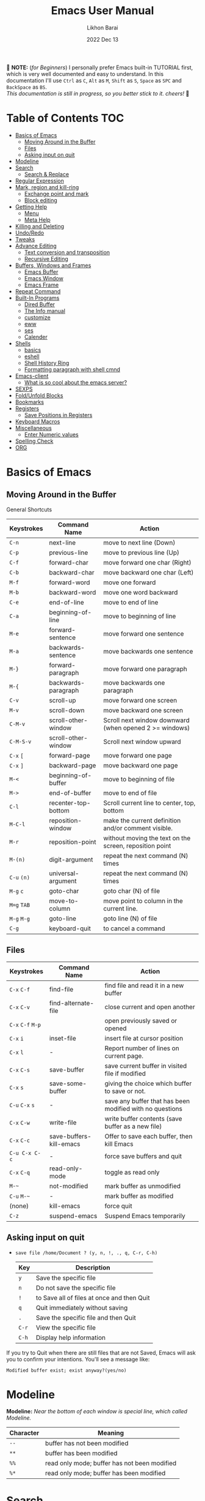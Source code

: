#+TITLE:  Emacs User Manual
#+AUTHOR: Likhon Barai
#+EMAIL:  likhonhere007@gmail.com
#+DATE:   2022 Dec 13
#+TAGS:   emacs tutorial
#+PROPERTY: header-args :tangle yes :comments yes :result silent

#+HTML_HEAD: <link rel="stylesheet" type="text/css" href="http://thomasf.github.io/solarized-css/solarized-dark.min.css" />

:DRAWERNAME:
📝 *NOTE:* (/for Beginners/) I personally prefer Emacs built-in TUTORIAL first,
which is very well documented and easy to understand. In this documentation I'll use
=Ctrl= as =C=, =Alt= as =M=, =Shift= as =S=, =Space= as =SPC= and =BackSpace= as
=BS=. \\

/This documentation is still in progress, so you better stick to it. cheers!/ 🍻
:END:

* Table of Contents                                                     :TOC:
- [[#basics-of-emacs][Basics of Emacs]]
  - [[#moving-around-in-the-buffer][Moving Around in the Buffer]]
  - [[#files][Files]]
  - [[#asking-input-on-quit][Asking input on quit]]
- [[#modeline][Modeline]]
- [[#search][Search]]
  - [[#search--replace][Search & Replace]]
- [[#regular-expression][Regular Expression]]
- [[#mark-region-and-kill-ring][Mark, region and kill-ring]]
  - [[#exchange-point-and-mark][Exchange point and mark]]
  - [[#block-editing][Block editing]]
- [[#getting-help][Getting Help]]
  - [[#menu][Menu]]
  - [[#meta-help][Meta Help]]
- [[#killing-and-deleting][Killing and Deleting]]
- [[#undoredo][Undo/Redo]]
- [[#tweaks][Tweaks]]
- [[#advance-editing][Advance Editing]]
  - [[#text-conversion-and-transposition][Text conversion and transposition]]
  - [[#recursive-editing][Recursive Editing]]
- [[#buffers-windows-and-frames][Buffers, Windows and Frames]]
  - [[#emacs-buffer][Emacs Buffer]]
  - [[#emacs-window][Emacs Window]]
  - [[#emacs-frame][Emacs Frame]]
- [[#repeat-command][Repeat Command]]
- [[#built-in-programs][Built-In Programs]]
  - [[#dired-buffer][Dired Buffer]]
  - [[#the-info-manual][The Info manual]]
  - [[#customize][customize]]
  - [[#eww][eww]]
  - [[#ses][ses]]
  - [[#calender][Calender]]
- [[#shells][Shells]]
  - [[#basics][basics]]
  - [[#eshell][eshell]]
  - [[#shell-history-ring][Shell History Ring]]
  - [[#formatting-paragraph-with-shell-cmnd][Formatting paragraph with shell cmnd]]
- [[#emacs-client][Emacs-client]]
  - [[#what-is-so-cool-about-the-emacs-server][What is so cool about the emacs server?]]
- [[#sexps][SEXPS]]
- [[#foldunfold-blocks][Fold/Unfold Blocks]]
- [[#bookmarks][Bookmarks]]
- [[#registers][Registers]]
  - [[#save-positions-in-registers][Save Positions in Registers]]
- [[#keyboard-macros][Keyboard Macros]]
- [[#miscellaneous][Miscellaneous]]
  - [[#enter-numeric-values][Enter Numeric values]]
- [[#spelling-check][Spelling Check]]
- [[#org][ORG]]

* Basics of Emacs
** Moving Around in the Buffer
General Shortcuts
|------------+---------------------+---------------------------------------------------------|
| Keystrokes | Command Name        | Action                                                  |
|------------+---------------------+---------------------------------------------------------|
| =C-n=        | next-line           | move to next line (Down)                                |
| =C-p=        | previous-line       | move to previous line (Up)                              |
| =C-f=        | forward-char        | move forward one char (Right)                           |
| =C-b=        | backward-char       | move backward one char (Left)                           |
| =M-f=        | forward-word        | move one forward                                        |
| =M-b=        | backward-word       | move one word backward                                  |
| =C-e=        | end-of-line         | move to end of line                                     |
| =C-a=        | beginning-of-line   | move to beginning of line                               |
| =M-e=        | forward-sentence    | move forward one sentence                               |
| =M-a=        | backwards-sentence  | move backwards one sentence                             |
| =M-}=        | forward-paragraph   | move forward one paragraph                              |
| =M-{=        | backwards-paragraph | move backwards one paragraph                            |
| =C-v=        | scroll-up           | move forward one screen                                 |
| =M-v=        | scroll-down         | move backward one screen                                |
| =C-M-v=      | scroll-other-window | Scroll next window downward (when opened 2 >= windows)  |
| =C-M-S-v=    | scroll-other-window | Scroll next window upward                               |
| =C-x= =[=      | forward-page        | move forward one page                                   |
| =C-x= =]=      | backward-page       | move backward one page                                  |
| =M-<=        | beginning-of-buffer | move to beginning of file                               |
| =M->=        | end-of-buffer       | move to end of file                                     |
| =C-l=        | recenter-top-bottom | Scroll current line to center, top, bottom              |
| =M-C-l=      | reposition-window   | make the current definition and/or comment visible.     |
| =M-r=        | reposition-point    | without moving the text on the screen, reposition point |
| =M-(n)=      | digit-argument      | repeat the next command (N) times                       |
| =C-u= =(n)=    | universal-argument  | repeat the next command (N) times                       |
| =M-g= =c=      | goto-char           | goto char (N) of file                                   |
| =M=g= =TAB=    | move-to-column      | move point to column in the current line.               |
| =M-g= =M-g=    | goto-line           | goto line (N) of file                                   |
| =C-g=        | keyboard-quit       | to cancel a command                                     |
|------------+---------------------+---------------------------------------------------------|

** Files

|-------------+-------------------------+----------------------------------------------------------|
| Keystrokes  | Command Name            | Action                                                   |
|-------------+-------------------------+----------------------------------------------------------|
| =C-x= =C-f=     | find-file               | find file and read it in a new buffer                    |
| =C-x= =C-v=     | find-alternate-file     | close current and open another                           |
| =C-x= =C-f= =M-p= |                         | open previously saved or opened                          |
| =C-x= =i=       | inset-file              | insert file at cursor position                           |
| =C-x= =l=       | -                       | Report number of lines on current page.                  |
| =C-x= =C-s=     | save-buffer             | save current buffer in visited file if modified          |
| =C-x= =s=       | save-some-buffer        | giving the choice which buffer to save or not.           |
| =C-u= =C-x= =s=   | -                       | save any buffer that has been modified with no questions |
| =C-x= =C-w=     | write-file              | write buffer contents (save buffer as a new file)        |
| =C-x= =C-c=     | save-buffers-kill-emacs | Offer to save each buffer, then kill Emacs               |
| =C-u C-x C-c= | -                       | force save buffers and quit                              |
| =C-x= =C-q=     | read-only-mode          | toggle as read only                                      |
| =M-~=         | not-modified            | mark buffer as unmodified                                |
| =C-u= =M-~=     | -                       | mark buffer as modified                                  |
| (none)      | kill-emacs              | force quit                                               |
| =C-z=         | suspend-emacs           | Suspend Emacs temporarily                                |
|-------------+-------------------------+----------------------------------------------------------|

** Asking input on quit

+ =save file /home/Document ? (y, n, !, ., q, C-r, C-h)=
  |-----+--------------------------------------------|
  | Key | Description                                |
  |-----+--------------------------------------------|
  | =y=   | Save the specific file                     |
  | =n=   | Do not save the specific file              |
  | =!=   | to Save all of files at once and then Quit |
  | =q=   | Quit immediately without saving            |
  | =.=   | Save the specific file and then Quit       |
  | =C-r= | View the specific file                     |
  | =C-h= | Display help information                   |
  |-----+--------------------------------------------|
If you try to Quit when there are still files that are not Saved, Emacs will ask
you to confirm your intentions.  You'll see a message like:

=Modified buffer exist; exist anyway?(yes/no)=

* Modeline

*Modeline:* /Near the bottom of each window is special line, which called Modeline./

|-----------+----------------------------------------------|
| Character | Meaning                                      |
|-----------+----------------------------------------------|
| =--=        | buffer has not been modified                 |
| =**=        | buffer has been modified                     |
| =%%=        | read only mode; buffer has not been modified |
| =%*=        | read only mode; buffer has been modified     |
|-----------+----------------------------------------------|

* Search

|------------+-------------------------+------------------------------------|
| Keystrokes | Command Name            | Action                             |
|------------+-------------------------+------------------------------------|
| =C-s=        | isearch-forward         | incremental-search forward         |
| =C-r=        | isearch-backward        | incremental-search backward        |
| =C-s= =C-s=    | isearch-repeat-forward  | repeat previous search             |
| =C-r= =C-r=    | isearch-repeat-backward | repeat previous search backward    |
| =C-s= =C-w=    | isearch-yank-word       | start with the word the cursor     |
| =C-s= =C-y=    | isearch-yank-line       | start with the text from cursor    |
| =C-s= =M-y=    | isearch-yank-kill       | start with the text from kill ring |
| =M-p=        | previous-search-string  | select PREVIOUS search string      |
| =M-n=        | next-search-string      | select NEXT search string          |
| =M-s= =w=      | isearch-forward-word    | forward incremental Word search    |
| =M-s= =w= =C-r=  | isearch-backward-word   | backward incremental Word search   |
| =M-C-s=      | isearch-forward-regexp  | forward incremental REGEXP search  |
| =M-C-r=      | isearch-backward-regexp | backward incremental REGEXP search |
|------------+-------------------------+------------------------------------|
+ Lower-case on searching is: (Case-Insensitive)
+ Upper-case on searching is: (Case-Sensitive)

** Search & Replace

|-------------+------------------------+-------------------------------------------|
| Keystrokes  | Command Name           | Description                               |
|-------------+------------------------+-------------------------------------------|
| =M-%=         |                        | Query: search and replace                 |
| =M-C-%=       |                        | Query: search and replace (REGEXP)        |
| (none)      | replace-string         | No query: search and replace              |
| (none)      | replace-regexp         | No query: search and replace (REGEXP)     |
| =C-x= =ESC= =ESC= | repeat-complex-command | Edit and re-evaluate last complex command |
| =M-p=         |                        | to see previous                           |
| =M-n=         |                        | to see next                               |
|-------------+------------------------+-------------------------------------------|

* Regular Expression

Basic character you can use to create a regular expression.
|-----------+----------------------------------------------------------------------------------|
| Character | Description                                                                      |
|-----------+----------------------------------------------------------------------------------|
| (=char=)    | any regular character matches itself.                                            |
| ~.~         | match any single character except =RET= and (like *?* in file name).                 |
| ~*~         | match zero or more of the preceding char.                                        |
| ~+~         | match one or more of the preceding char.                                         |
| ~?~         | match exactly zero or more of the preceding char.                                |
| ~^~         | match the beginning of a line.                                                   |
| ~$~         | match the end of a line.                                                         |
| ~\<~        | match the beginning of a word.                                                   |
| ~\>~        | match the end of a word.                                                         |
| ~\b~        | match the beginning or end of a word.                                            |
| ~\B~        | match anywhere not at the beginning or end of a word.                            |
| ~\d~        | matches any single digit(0-9).                                                   |
| ~\D~        | matches any char but a digit.                                                    |
| ~\`~        | match the beginning of the buffer.                                               |
| ~\'~        | match the end of the buffer.                                                     |
| ~\(char)~   | quotes a special character.                                                      |
| ~[~ ~]~       | match one of the enclosed characters.                                            |
| ~[^ ]~      | match any character that is not enclosed.                                        |
| ~\s~        | match any whitespace character, space, newline, tab, carriage, return, backspace |
| ~\S~         | matches any char except whitespace.                                              |
| ~\w~        | matches any "word" char (upper-lower letters, digit, underscore).                |
| ~\W~        | matches any char but not these (upper-lower letters, digit, underscore).         |
|-----------+----------------------------------------------------------------------------------|
*e.g.* search for the characters (Welcome) at the beginning of a line, press =M-C-s= and type =^Welcome=.

* Mark, region and kill-ring

|------------+--------------------------+------------------------------------------------|
| Keystrokes | Command Name             | Action                                         |
|------------+--------------------------+------------------------------------------------|
| ~C-@~ / ~C-SP~ | set-mark-command         | mark the beginning (or end) of a region        |
| ~C-x~ ~C-x~    | exchange-point-and-mark  | exchange location of cursor and mark           |
| ~M-h~        | mark-paragraph           | mark paragraph                                 |
| ~M-w~        | kill-region-save         | copy the region (so it can be pasted with =C-y=) |
| ~C-x~ ~C-p~    | mark-page                | mark the page                                  |
| ~C-x~ ~h~      | mark-whole-buffer        | mark buffer                                    |
| ~M-@~        | set mark after next word | do not move point(cursor)                      |
| ~ESC~ ~n~ ~M-@~  | "   " more than one word | use a prefix argument(n)                       |
|------------+--------------------------+------------------------------------------------|

+ Make cursor jump back to the previous position:

- =C-SPC= =C-SPC=
  - set mark (activates and then deactivates region) pushes the current position
    to the mark ring (without leaving it active).
  - Emacs let you save the position of the cursor by pressing ~C-space C-space~.

- =C-u= =C-SPC=
  - When you are in another part of the document, jump back with ~C-u C-space~.
  - move to previous mark pops the mark ring, jumping to the previous
    position. You can use this repeatedly to navigate through the entire ring.

** Exchange point and mark

- =C-x= =C-x= (=exchange-point-and-mark=)
  - Which is very useful for jumping between two locations. It also activates
    the =mark-or-region=, use =C-SPC= to clear the highlighting.

  - Put the mark where point is now, and point where the mark is now.  This
    command works even when the mark is not active, and it reactivates the mark.

  - If Transient Mark mode is on, a prefix ARG deactivates the mark if it is
    active, and otherwise avoids reactivating it.  If Transient Mark mode is
    off, a prefix ARG enables Transient Mark mode temporarily.

** Block editing
- =C-x C-@= */* =C-x C-SPC=

  - (pop-global-mark) Pop off global mark ring and jump to the top location.
    The global mark ring is updated automatically

* Getting Help
** Menu

|--------+---------------+----------------------------------------|
| Key    | Command Name  | Action                                 |
|--------+---------------+----------------------------------------|
| =M-`=    |               | text interaction with drop-down menu   |
| =F10=    |               | same as (=M-`=)                          |
| (none) | menu-bar-mode | toggle existence of drop-down menu     |
| (none) | tool-bar-mode | toggle existence of clickable tool bar |
|--------+---------------+----------------------------------------|

** Meta Help
The help system is simple. Type =C-h= (or =F1=) and follow the directions. If you are a first-time user, type =C-h= =t= for TUTORIAL.
|----------------------+-------------------------+----------------------------------------------------------|
| Keystrokes           | Command Name            | Action                                                   |
|----------------------+-------------------------+----------------------------------------------------------|
| ~C-h~                  | help command            | enter into Emacs help system                             |
| ~C-h~ ~?~                | help-for-help           | runs the command help-for-help                           |
| ~C-h~ ~C-h~              | help-for-help           | -                                                        |
| ~C-h~ ~t~                | help-with-tutorial      | start Emacs TUTORIAL                                     |
| ~C-h~ ~c~ ~<key>~ ~RET~      | describe-key-briefly    | what is command for KEY                                  |
| ~C-h~ ~k~ ~<key>~ ~RET~      | describe-key            | describe command for KEY                                 |
| ~C-h~ ~w~ ~<command>~ ~RET~  | where-is                | where is key binding for COMMAND                         |
| ~C-h~ ~m~                | describe-mode           | show the current buffers modes                           |
| ~C-h~ ~o~                | describe-symbol         | display the full documentation of SYMBOL.                |
| ~C-h~ ~b~                | describe-bindings       | show current key bindings                                |
| ~C-x~ ~C-h~              | -                       | list bindings starting with C-x (see “key” below)        |
| ~C-c~ ~C-h~              | -                       | list bindings starting with C-c (see “key” below)        |
| ~C-h~ ~a~                | apropos-command         | list commands matching search                            |
| ~C-u~ ~C-h~ ~a~            | -                       | list commands and functions matching search              |
| ~C-h~ ~f~ ~function~       | describe-function       | describe FUNCTION                                        |
| ~M-x~ ~M-p~ ~C-h~ ~f~ ~RET~    | -                       | describe last command executed with M-x                  |
| ~C-h~ ~v~ ~<variable>~ ~RET~ | describe-variable       | describe and show values for VARIABLE                    |
| ~C-h~ ~l~                | view-lossage            | display last few input keystrokes and the commands run.  |
| ~C-h~ ~x~                | describe-command        | help info for a command (a function available using =M-x=) |
| ~C-h~ ~h~                | view-hello-file         | lists many languages and characters                      |
| ~C-h~ ~e~                | view-echo-area-messages | view the log of recent echo-area messages                |
|----------------------+-------------------------+----------------------------------------------------------|

+ Info help
|------------+--------------------+--------------------------------------|
| Keystrokes | Command Name       | Action                               |
|------------+--------------------+--------------------------------------|
| ~C-h~ ~i~      | info               | open directory of manuals            |
| ~C-h~ ~i~ ~m~    | -                  | go to info and SELECT *m* for menu     |
| ~C-h~ ~r~      | -                  | Emacs info manual                    |
| ~C-h~ ~F~      | -                  | Emacs FAQ                            |
| ~C-h~ ~C-a~    | about-emacs        | display the ~*About GNU Emacs*~ buffer |
| =C-h= =s=      | describe-syntax    | in the syntax table of BUFFER.       |
| =C-h= =S=      | info-lookup-symbol | find description of symbol in manual |
|            |                    |                                      |
|------------+--------------------+--------------------------------------|

* Killing and Deleting

|------------+-----------------------------+------------------------------------------------------------------|
| Keystrokes | Command Name                | Action                                                           |
|------------+-----------------------------+------------------------------------------------------------------|
| ~C-d~        | delete-char                 | delete char under cursor                                         |
| ~BS~         | delete-backward-char        | delete previous char                                             |
| ~M-z~ ~char~   | zap-to-char                 | kill from cursor upto char                                       |
| ~M-^~        | delete-indentation          | join this line to previous and fix up whitespace at join.        |
| ~M-\~        | delete-horizontal-space     | delete all SPC & TABS around point (either side of point)        |
| ~M-SPC~      | just-one-space              | delete all SPC & TABS around point, leaving one space.           |
| ~M-d~        | kill-word                   | delete next word                                                 |
| ~M-BS~       | backward-kill-word          | delete previous word                                             |
| ~C-k~        | kill-line                   | delete from the cursor to end-of-line                            |
| ~M-k~        | kill-sentence               | delete next sentence                                             |
| ~C-M-k~      | kill-sexp                   | kill the sexp (balanced expression) following point.             |
| ~C-S-BS~     | kill-whole-line             | delete entire line the point is on                               |
| ~C-x~ ~BS~     | backward-kill-sentence      | delete previous sentence                                         |
| ~C-x~ ~C-o~    | delete-blank-lines          | get rid off all blank line around current line except one        |
| ~C-y~        | yank                        | restore what you've deleted (YANK LAST KILL)                     |
| ~C-u~ ~C-y~    | same as  (C-y)              | cursor at beginning                                              |
| ~M-y~        | yank-pop                    | REPLACE YANKED with PREVIOUS KILL                                |
| ~C-w~        | kill-region                 | delete a marked region                                           |
| ~M-w~        | kill-region-save            | copy the region (so it can be pasted with =C-y=)                   |
| ~M-C-w~      | append-next-kill            | append next kill to newest kill ring entry                       |
| (none)     | kill-paragraph              | delete next paragraph                                            |
| (none)     | backward-kill-paragraph     | delete previous paragraph                                        |
| (none)     | delete-whitespace-rectangle | delete all whitespace following a specified column in each line. |
|------------+-----------------------------+------------------------------------------------------------------|

- =C-0= =C-k= / =C-u= =0= =C-k=
  - Delete from point to beginning of line

* Undo/Redo

|----------------+---------------+---------------------------------------------------------|
| Keystrokes     | Command Name  | Action                                                  |
|----------------+---------------+---------------------------------------------------------|
| ~C-_~ or ~C-/~     | undo          | Undo some previous changes.                             |
| ~C-g~ ~C-_~ or ~C-?~ | undo-redo     | Undo the last undos, i.e. Redo the last changes         |
| (none)         | revert-buffer | to Undo all-changes made since you last saved the file. |
|----------------+---------------+---------------------------------------------------------|

* Tweaks

+ Attention: This topic here is only applicable for my personal configuration of
  [[https://github.com/Likhon-baRoy/.emacs.d][GNU Emacs]].  If you're using my config than it's totally fine, go ahead and use
  as it say's. 👍🏼

|------------+----------------------------------------------------------|
| Keystrokes | Action                                                   |
|------------+----------------------------------------------------------|
| ~C-c~ ~t~      | Toggle ON/OFF transparency.                              |
| ~C-c~ ~T~      | Change themes, choose your desired one and press =Enter=   |
| ~C-F5~       | Toggle (=display-line-numbers-mode-relative=)              |
| ~M-(0-5)~    | Change workspace (=eyebrowse=)                             |
| ~C-`~        | Copy current line                                        |
| ~C-h~        | (=backward-delete-char=), same as using =BackSpace= in Emacs |
| ~C-S-H~      | (=kill-whole-line=)                                        |
| ~C-w~        | (=backward-kill-word=)                                     |
| ~C-q~        | (=kill-region=)                                            |
| ~C-z~        | (=undo-only=)                                              |
| ~C-S-z~      | (=undo-tree-redo=)                                         |
| ~C-!~        | Eshell                                                   |
| ~M-p~        | previous-buffer                                          |
| ~M-n~        | next-buffer                                              |
| ~M-o~        | other-window                                             |
| ~C-.~        | other-window                                             |
| ~C-,~        | previous-window                                          |
| ~C-S-r~      | rename-file                                              |
| ~C-c~ ~D~      | Delete-current-file                                      |
| ~C-x~ ~C-l~    | toggle-truncate-lines                                    |
|------------+----------------------------------------------------------|

* Advance Editing
** Text conversion and transposition

- Text conversion and transposition
+ =M-l=, =M-u=, =M-c=: lowercase, uppercase, capitalize first character
+ =C-t=, =M-t=, =C-M-t=, =C-x= =C-t=: transpose character, word, expression, line

|--------------+-----------------------------------------------------------------|
| Keystrokes   | Description                                                     |
|--------------+-----------------------------------------------------------------|
| ~M-l~          | change following word to lowercase                              |
| ~M-u~          | change following word to uppercase                              |
| ~M-c~          | change following word initial letter capital                    |
| ~M--~ ~l~        | change previous word to lowercase                               |
| ~M--~ ~u~        | change previous word to uppercase                               |
| ~M--~ ~c~        | change previous word initial letter capital                     |
| ~C-x~ ~C-l~      | Convert the region to lower case                                |
| ~C-x~ ~C-u~      | Convert the region to upper case                                |
| ~C-t~          | Transpose two adjacent characters and move point forward by one |
| ~M-t~          | Transpose two adjacent word                                     |
| ~C-M-t~        | Transpose two adjacent expression                               |
| ~C-x~ ~C-t~      | Transpose two adjacent consecutive lines                        |
| ~C-u~ ~2~ ~M-z~ ~e~  | delete all characters to the 2nd occurrence of =e=                |
| ~M--~ ~M-z~ ~e~    | delete all characters to the previous occurrence of =e=           |
| ~C-u~ ~-4~ ~M-z~ ~e~ | delete all characters to the 4th previous occurrence of =e=       |
|--------------+-----------------------------------------------------------------|

** Recursive Editing

Let's say you are in middle of a long search and replace operation, and you
happen to notice a different change you want to make.  At such a times, it can
be inconvenient to stop what you are doing just to make a single change.
However, if you wait until your search and replace operation is finished, you
may forgot what it was you wanted to change.

Instead you can press =C-r=. This pauses the search and replace, and put you back
into a recursive editing environment.  You can now make any change you want.
When you are finished, press =M-C-c=.  This will stop recursive editing and return
you to the search and replace operation, exactly where you left.  Or, =C-]=
(abort-recursive-editing)

Whenever you press =C-r=, Emacs will put square brackets =[= and =]= around the name
of the mode on your modeline.

Another way to start recursive editing during a search and replace operation is
by pressing =C-w=.  This will delete the current matching pattern and then start
recursive editing.

|-------------+-----------------------|
| Keystrokes  | Description           |
|-------------+-----------------------|
| =C-]=         | exit recursive edit   |
| =C-M-c=       | cancel recursive edit |
| =C-[ C-c=     | same as (=C-M-c=)       |
| (=top-level=) | cancel all            |
|-------------+-----------------------|

* Buffers, Windows and Frames
** Emacs Buffer
- The Emacs object containing text
- Buffer *!=* file: a file can be opened in multiple buffers
- =C-x= =C-f=, =C-x= =C-b=, =C-x= =k=: open file, switch buffer, kill buffer

** Emacs Window

- The Emacs object showing a buffer
- Emacs' window != window in Linux/Windows (Emacs calls it /frame/)
- =C-x= =0=, =1=, =2=, =3=: delete, maximize, split horizontally/vertically
- =C-x= ={=, =}=, =^=, =_=: shrink, enlarge horizontally/vertically

|---------------+-------------------------------------------|
| Keystrokes    | Description                               |
|---------------+-------------------------------------------|
| =C-x= =0=         | Delete the selected window                |
| =C-x= =1=         | Delete all windows except selected window |
| =C-x= =2=         | split selected window vertically          |
| =C-x= =3=         | split selected window horizontally        |
| =C-x= =o=         | move cursor to the next(other) window     |
| =C-x= =}=         | make selected window wider                |
| =C-x= ={=         | make selected window narrower             |
| =C-x= =^=         | make selected window larger               |
| =shrink-window= | make selected window smaller              |
|---------------+-------------------------------------------|

|------------+---------------------------------------------------|
| Keystrokes | Description                                       |
|------------+---------------------------------------------------|
| =C-x= =b=      | Display a different buffer in selected window     |
| =C-x= =b=      | Create a new buffer in selected window            |
| =C-x= =4= =b=    | Display a different buffer in next window         |
| =C-x= =C-b= =o=  | open a file in other-window from *Buffer List*      |
| =C-x= =4 C-o=  | same as(~C-x~ ~4~ ~b~) but don't change selected window |
| =C-x= =C-b=    | Display a list of all buffers                     |
| =C-x= =k=      | kill (delete) a buffer                            |
| =C-x= =4= =C-f=  | read contents of file into next window            |
| =C-x= =4= =f=    | same as (C-x 4 C-f)                               |
| =C-x= =4= =r=    | same as (C-x 4 C-f), but in read-only mode        |
|------------+---------------------------------------------------|
*Note:* Use =C-x= =b= for creating a new buffer only when you don't want to save.

** Emacs Frame
- =C-x= =5= =2=
  - to open a new frame
- =C-x= =5= =f= [title of your new frame]
  - open a frame on particular name of file.
- =C-x= =5= =b=
  - to move to a buffer and put it in a new frame.
- =C-x= =5= =o=
  - to go to another frame

* Repeat Command

|-------------+------------------------+--------------------------------------------|
| Keystrokes  | Command Name           | Description                                |
|-------------+------------------------+--------------------------------------------|
| =C-x= =z=       | repeat                 | Repeat most recently executed command.     |
| =C-x= =ESC= =ESC= | repeat-complex-command | Edit and re-evaluate last complex command. |
| =M-p=         |                        | to see previous                            |
| =M-n=         |                        | to see next                                |
|-------------+------------------------+--------------------------------------------|

* Built-In Programs
You can quit any Emacs build-in-program by pressing =q=.
** Dired Buffer

Using dired as a file manager in Emacs 💪

One of the great things about it is that it also supports all of the abstractions that Emacs does, like TRAMP for accessing remote machines.

=C-x= =d= (dired-at-point) - Prompt for directory and open dired there
=C-x= =C-j= (dired-jump)  - to the name of the current file, in dired

Once inside of dired, you can navigate and perform actions with the following:
|-------+-----------------------------------------------------|
| Key   | Action                                              |
|-------+-----------------------------------------------------|
| =n= / =p= | next-line/previous-line                             |
| =RET=   | open a file or directory                            |
| =f=     | open the file                                       |
| =e=     | open the file                                       |
| =o=     | open the file in the other window (alongside)       |
| =C-o=   | preview file but stay in dired buffer               |
| =X=     | execute shell command on file                       |
| =!=     | perform a shell function on the file                |
| =&=     | perform a shell function asynchronously on the file |
| =(=     | hide/unhide details for the listing                 |
| =^=     | go up one directory                                 |
| =+=     | prompt to create a directory                        |
| =Z=     | compress or uncompress file at point                |
| =g=     | refresh buffer                                      |
| =h=     | display help summery                                |
| =i=     | insert the sub-directory at point                   |
| =j=     | jump to a location in dired                         |
| =k=     | remove section, work with previous argument(=C-u k=)  |
| =C=     | copy the file to a location                         |
| =R=     | rename/move the file to a location                  |
| =M=     | chmod a file (change permissions)                   |
| =O=     | chown a file (change owner)                         |
| =G=     | chgrp a file (change group)                         |
| =q=     | quit/close the dired window                         |
|-------+-----------------------------------------------------|

+ *Mark/Unmark*
|-----+-------------------------------------------------------|
| Key | Description                                           |
|-----+-------------------------------------------------------|
| =m=   | Mark current file/directory, move cursor down         |
| =BS=  | Unmark current file/directory, move cursor up         |
| =u=   | Unmark not-current file/directory, move cursor down   |
| =U=   | Unmark all files/directories                          |
| =R=   | Move marked file or current file to another directory |
| =Q=   | query replace marked files                            |
|-----+-------------------------------------------------------|

+ *Deleting*
|-----+----------------------------------|
| Key | Description                      |
|-----+----------------------------------|
| =d=   | Flag file for Deletion.          |
| =x=   | Delete files flagged by (=d=).     |
| =D=   | Delete directly without marking. |
|-----+----------------------------------|

+ *Writable  Dired*
|---------+----------------------------------------------|
| Key     | Description                                  |
|---------+----------------------------------------------|
| =C-x= =C-q= | Enter into editable mode from read-only mode |
| =C-c= =C-c= | Save and quit editing mode                   |
| =C-c= =Esc= | Abort changes and quit editing mode          |
|---------+----------------------------------------------|

*** Regular Expression
In order to mark the items that are matched by the search terms.
+ =%= and then =m=
Let's search for all the files whose ending is =.el= by entering /\.el/ in minibuffer.

Now you can see item has been marked is by the astrict(=*=) sign on the left side of window.

+ Toggle the mark by pressing: *t*
It'll reverse the matching terms. So instead of matching items, it do reverse of selection.

** The Info manual
|------------+-------------------------------------------|
| Keystrokes | Purpose                                   |
|------------+-------------------------------------------|
| ~[~, ~]~       | previous/next node                        |
| ~l~, ~r~       | go back/forward History                   |
| ~n~, ~p~       | previous/next sibling node                |
| ~u~          | goes up one level to a parent node        |
| ~SPC~        | scroll one screen at a time               |
| ~TAB~        | cycle through cross-references and links  |
| ~RET~        | opens the active link                     |
| ~m~          | prompts for a menu item name and opens it |
| ~q~          | close the Info Buffer                     |
|------------+-------------------------------------------|
** customize
- Tools to help you change user options.
|--------------------------------+-----------------------------------------------------|
| Commands                       | Description                                         |
|--------------------------------+-----------------------------------------------------|
| emacs-init-time                | run time of loading user init file                  |
| customize                      | main menu                                           |
| customize-variable             | variable                                            |
| customize-apropos              | search                                              |
| customize-mode                 | mode                                                |
| global-set-key                 | define key binding                                  |
| local-set-key                  | define key binding for current buffer               |
| normal-mode                    | reread settings in file local variables             |
| display-time                   | show clock, system load and email flag in mode line |
| display-time-mode              | turn off                                            |
| display-time-world             | show times around the world                         |
| display-battery-mode           | show system power                                   |
| size-indication-mode           | show size in mode line                              |
| column-number-mode             | show column number in mode line                     |
| toggle-indicate-empty-lines    | show end of file in fringe                          |
| ruler-mode                     | add a ruler to the current buffer’s window          |
| menu-bar-mode                  | toggle existence of drop-down menu                  |
| tool-bar-mode                  | toggle existence of clickable tool bar              |
| scroll-bar-mode                | toggle scroll bar                                   |
| toggle-scroll-bar              | toggle scroll bar in current frame                  |
| blink-cursor-mode              | toggle blinking of cursor                           |
| normal-erase-is-backspace-mode | fix delete and backspace keys                       |
|--------------------------------+-----------------------------------------------------|

** eww
*eww*: Emacs web browser.
** ses
*ses*: create and edit spreadsheet files.
** Calender
- *Calendar* and *Diary*
* Shells

|------------+-------------------------+-------------------------------------------------------------------|
| Keystrokes | Command Name            | Description                                                       |
|------------+-------------------------+-------------------------------------------------------------------|
| ~M-!~        | shell command           | Execute string COMMAND in inferior shell; display output, if any. |
| ~M-│~        | shell-command-on-region | Execute string COMMAND in inferior shell with region as input.    |
| ~M-x~        | shell                   | start a separate shell in it's own Buffer.                        |
| ~C-u~ ~M-│~    |                         | run shell command in buffer region                                |
|------------+-------------------------+-------------------------------------------------------------------|
*e.g.* First select the region for formatted then enter into shell by pressing ~M-|~.
  And then enter command ~fmt -w 80~ to set width and show result on minibuffer.

** basics

M-x shell
Look at the menu: you have several keys to interact with the shell. Some of them are:

    [M-p] previous input of command line
    [M-r] search backward a regexp in commands' history (like C-r in term). Use C-r to cycle.
    [C-c r] go to beginning of output (useful when you have a large output and want to read through the beginning)
    [C-c-p] go to beginning of previous output group
    [C-c-c] send the C-c command to the shell
    [C-c-o] delete the output of the last command

** eshell

Enter into *eshell*:
- ~C-!~

*** Command History and Prompt Key Bindings

Eshell comes with a feature-rich command history facility.  Because Eshell does not use comint-mode it does not have all the history features available to it, but most of the common ones do exist.

- M-r / M-s
  - Search backwards or forwards for a command by regexp
- M-p / M-n
  - Goes backwards or forwards in the command history list
- C-c C-p / C-c C-n
  - Jump to the previous or next command prompt in Eshell
- C-c M-r / C-c M-s
  - Jumps to the previous or next command that shares the command currently used as input. So it jumps to other instances of the command foo if that is the current input.
- C-c C-o
  - Kills the output of the previous command.
- C-a / C-e
  - Move to the beginning or end of line.

+ Unfortunately, the search-as-you-type history search in =M-x= shell (bound to =M-r=) is not implemented in Eshell.

Because I program a lot, I tend to use M-m instead of C-a to move to the beginning of the line. M-m skips indentation and moves to the first non-whitespace char, unlike C-a.

That command does not work in Eshell, for obvious reasons, but you can rebind it to the same key as C-a:

#+BEGIN_SRC emacs-lisp
  (define-key eshell-mode-map (kbd "M-m") 'eshell-bol)
#+END_SRC

*** History Interaction

You can rewrite previous commands found in Eshell’s history. The syntax is similar to what you find in bash, but it’s just a subset of the most common features. It’s probably easier to refer you to the bash info manual for detailed information on how the history interaction works. I’ve included a small table below that describes most of the history syntax Eshell supports.

You may also want to read my article on Shell & Comint Secrets: History commands. Although it concerns comint-mode-derived things, it’s useful to know about anyway.

- =!!=
  - Repeats the last command
- =!ls=
  - Repeats the last command beginning with ls
- =!?ls=
  - Repeats the last command containing ls
- =!ls:n=
  - Extract the nth argument from the last command beginning with ls
- =!ls<tab>=
  - Using pcomplete, show completion results matches ls
- =^old^new=
  - Quick substitution. Using the last command, replaceold with new and run it again. Appears to be buggy.
- =$_=
  - Returns the last parameter in the last executed command.

Eshell also has some support for bash history modifiers (like !!:s/old/new/) and the bash reference on history interaction would be a good place to brush up on that.
Commandline Interaction
The Eshell Prompt

You can customize the Eshell prompt by modifying eshell-prompt-function, a variable that takes a function that defines what the prompt should contain. By relegating prompt configuration to elisp you can do just about anything you like with it. The only problem is, of course, that Eshell will need to be told what the prompt “looks” like, so you must also edit the variable eshell-prompt-regexp so Eshell knows what the prompt is.

Instead of going to the trouble of changing it yourself, you can give the package Eshell prompt extras a try.
The Command Line

You can use \ to escape newlines and it supports rudimentary multi-line input that way.

Another way of doing multi-line literal strings is with single quotes: begin a single quote and hit enter, and you are free to enter text until the closing quote delimiter is encountered. If you use double quotes Eshell will expand subshell commands and do variable expansion. In this sense it’s quite similar to bash, though without the support for bash heredocs.

Due to the way Eshell works, you can even go back and modify the text you entered, in quotes.
Useful Keybindings

Eshell comes equipped with a couple of quality-of-life improvements that make interacting with Emacs and Eshell a lot easier.

- C-c M-b
  - Inserts the printed buffer name at point
- C-c M-i
  - Inserts the printed process name at point
- C-c M-v
  - Inserts an environment variable name at point
- C-c M-d
  - Toggles between direct input and delayed input (send on RET).
 Useful for some programs that don’t work correctly with buffered input.

** Shell History Ring

- M-p / C-UP
  - Fetch the next earlier old shell command (comint-previous-input).

- M-n / C-DOWN
  - Fetch the next later old shell command (comint-next-input).

- M-r
  - Begin an incremental regexp search of old shell commands (comint-history-isearch-backward-regexp).

- C-c C-x
  - Fetch the next subsequent command from the history (comint-get-next-from-history).

- C-c .
  - Fetch one argument from an old shell command (comint-input-previous-argument).

- C-c C-l
  - Display the buffer’s history of shell commands in another window (comint-dynamic-list-input-ring).

** Formatting paragraph with shell cmnd

- C-h i m emacs RET - guide to learning Emacs Lisp for non-programmers for
  reference. * The Emacs Lisp Reference *
* Emacs-client

An Emacs server creates a special emacs process that listens on a socket for connecting to it. This way the initialisation is already done before you connect to it and all configurations are already loaded. This is the actual "slow" part of emacs. And is a bit similar to starting python, which also needs to load its libraries at start.

With the emacs server running, you can connect to it using the emacsclient program.

#+BEGIN_SRC sh
  alias vim='emacsclient -nw'
#+END_SRC

** What is so cool about the emacs server?

Saving a lot of response time and making working with emacs feel much faster is the obvious advantage. However, there is a much bigger one:

With the emacs server, you can connect to it from the terminal and X Window. Because the emacs server also manages the buffers ("open files" for non-emacs users), you can view the same open file from the terminal or an x window.

Emacs does "chunk-wise" completion of these strings, too? For example,
 =M-x= j-p-p-b <tab>
completes to
 =M-x= json-pretty-print-buffer

* SEXPS

|------------+------------------+---------------------------------------------------------|
| Keystrokes | Command Name     | Action                                                  |
|------------+------------------+---------------------------------------------------------|
| =C-M-f=      | forward-sexp     | Move forward by s-expression.                           |
| =C-M-b=      | backward-sexp    | Move backward by s-expression.                          |
| =C-M-d=      | down-list        | Move forward down one level of parentheses.             |
| =C-M-u=      | backward-up-list | Move backward out of one level of parentheses.          |
| =C-M-n=      | forward-list     | Move forward across one balanced group of parentheses.  |
| =C-M-p=      | backward-list    | Move backward across one balanced group of parentheses. |
| =C-M-k=      | kill-sexp        | Kill the sexp (balanced expression) following point.    |
|------------+------------------+---------------------------------------------------------|

+ Selecting words or sexps without moving the cursor:
|---------------------+------------------------------------------------------|
| Keystrokes          | Action                                               |
|---------------------+------------------------------------------------------|
| =C-M-SPC= =M-w=         | This does not move the cursor                        |
| =C-M-SPC= =C-M-SPC= =M-w= | If you want to select the next two words after point |
| =C-M-SPC= =C-w=         | Killing next word or sexp                            |
| =C-M-K=               | Killing next word or sexp                            |
|---------------------+------------------------------------------------------|

* Fold/Unfold Blocks

Fold/Unfold code blocks with =hs-minor-mode=

|-------------+------------------+-----------------+-------------------------------------------|
| Key binding | Hideshow mode    | Key binding     | Outline minor mode                        |
|-------------+------------------+-----------------+-------------------------------------------|
| =C-c= =@= =C-a=   | hs-show-all      | =C-c= =@= =TAB=       | outline-show-children                     |
| =C-c= =@= =C-c=   | hs-toggle-hiding | =C-c= =@= =C-k=       | outline-show-branches                     |
| =C-c= =@= =C-d=   | hs-hide-block    | =C-c= =@= =C-o=       | outline-hide-other                        |
| =C-c= =@= =C-e=   | hs-toggle-hiding | =C-c= =@= =C-q=       | outline-hide-sub-levels                   |
| =C-c= =@= =C-h=   | hs-hide-block    | =C-u= =n= =C-c= =@= =C-l= | Hide all blocks n levels below this block |
| =C-c= =@= =C-l=   | hs-hide-level    |                 |                                           |
| =C-c= =@= =C-s=   | hs-show-block    |                 |                                           |
| =C-c= =@= =C-t=   | hs-hide-all      |                 |                                           |
| =C-c= =@= =ESC=   | Prefix Command   |                 |                                           |
| =C-c= =@= =C-M-h= | hs-hide-all      |                 |                                           |
| =C-c= =@= =C-M-s= | hs-show-all      |                 |                                           |
|-------------+------------------+-----------------+-------------------------------------------|


+ This is irritating on two levels.
1. The key bindings are on a difficult to use keymap.
2. There’s no easy entry point and there are too many commands to do simple
   tasks.

- These variables can be used to customize Hideshow mode:
+ If non-nil, =C-c= =@= =C-M-h= (=hs-hide-all=) hides comments too.

- ~hs-isearch-open~
 - Specifies what kind of hidden blocks to open in =isearch-mode=.
The value should be one of these four symbols.

- =code= (open only code blocks)
- =comment= (open only comments)
- ~t~ (open both code blocks and comments).
- ~nil~ (open neither code blocks nor comments)

- ~hs-special-modes-alist~
 - A list of elements, each specifying how to initialize Hideshow variables for
   one major mode. See the variable's documentation string for more information.

* Bookmarks

Note that some commands (especially ones which are liable to move you an unknown
or arbitrary distance from your original location) will automatically push to
the mark ring so that you can use ~C-u C-SPC~ to return afterwards. This includes
=isearch=, so after using =C-s= to go somewhere, you can easily jump back again.

| Shortcut | Command Invoked     | Description            |
|----------+---------------------+------------------------|
| =C-x= =r= =m=  | bookmark-set        | Create / set bookmark. |
| =C-x= =r= =b=  | bookmark-jump       | Open bookmark.         |
| =C-x= =r= =l=  | bookmark-bmenu-list | List bookmarks.        |

+ Delete Bookmark
  - go to Bookmark and Select by pressing ~d~ than to Delete press ~x~

* Registers

If you're taking advantage of register functionality in elisp, use some
non-conflicting symbol for the name, rather than a char, so that you can't
conflict with interactively-set registers (unless, of course, you want to do
that). \\
The register retains this information until you store something else in it.

- =C-x= =r= =SPC= =r=
  - =point-to-register=, followed by a character =r=. Record the position of
    point and the current buffer in register =r=.

- =C-x= =r= =j= =r=
  - =jump-to-register= Jump to the position and buffer saved in register =r=.

(The mark is not pushed if point was already at the recorded position, or in
successive calls to the command.) The contents of the register are not changed,
so you can jump to the saved position any number of times.

If you use =C-x= =r= =j= to go to a saved position, but the buffer it was saved
from has been killed, =C-x= =r= =j= tries to create the buffer again by visiting
the same file. Of course, this works only for buffers that were visiting files.

** Save Positions in Registers
- =C-x= =r= =SPC=
  - runs point-to-register

- =C-x= =r= =j=
  - runs jump-to-register
  Type any character to specify a register when prompted.

- =C-x= =r= =C-SPC=

- =C-x= =r= =C-@=
  - (point-to-register REGISTER &optional ARG)

* Keyboard Macros

| Shortcut    | Command Invoked           | Description                                                          |
|-------------+---------------------------+----------------------------------------------------------------------|
| =C-x= =(=       | kmacro-start-macro        | Define keyboard macro. (Start recording key strokes)                 |
| =C-x= =)=       | kmacro-end-macro          | End keyboard macro definition. (Stop and save recording key strokes) |
| =C-x= =e=       | kmacro-end-and-call-macro | Playback keyboard macro, can just keep pressing e after first press. |
| =C-x= =C-k= =SPC= | kmacro-step-edit-macro    | Open keyboard macro debugger.                                        |
| =C-x= =C-k= =e=   | edit-kbd-macro            | Enter macro editor, (C-c C-c) to finish editing.                     |
| =C-x= =C-k= =n=   | kmacro-name-last-macro    | Save the keyboard macro for later use.                               |
|             | insert-kbd-macro          | Insert a saved macro into the file, in Emacs lisp.                   |

- =C-a= =C-SPC= =C-n= =M-w= =C-y=	---Duplicate a whole line
- =C-a= =C-k= =C-k= =C-y= =C-y=	---Duplicate a whole line

- ~M-x~ =eval-region=
- ~M-x~ =eval-buffer=
- ~M-x~ =load-file= =~/.emacs.d/init.el=
- ~M-x~ =revert-buffer=

narrow-to-region (C-x n n) Then widen (C-x n w)

move the point to the end of any sexp and press
- C-x C-e
  - to execute just that sexp in elisp program.  Usually it's not necessary to reload the whole file if you're just changing a line or two.

- M-: (load user-init-file)
you type it in Eval: prompt (including the parentheses)
user-init-file is a variable holding the =~/.emacs= value (pointing to the configuration file path) by default
(load) is shorter, older, and non-interactive version of (load-file); it is not an emacs command (to be typed in M-x) but a mere elisp function

- M-/
  - EXPAND ABBREVIATION - the command abbrev-expand, is an autoloaded interactive compiled Lisp function

- C-M-o
  - Split line at point; text on the line after point becomes a new line indented to the same column that it now starts in (split-line).
- M-m
  - Move (forward or back) to the first nonblank character on the current line (back-to-indentation).
- C-M-\
  - Indent several lines to same column (indent-region).
- C-q TAB
  - Insert a literal \T into your code somewhere.
- C-x TAB
  - Shift block of lines rigidly right or left (indent-rigidly).
- M-i
  - Indent from point to the next prespecified tab stop column (tab-to-tab-stop).
- M-x =indent-relative=
  - Indent from point to under an indentation point in the previous line.

- C-5 C-x TAB
  - you can specify the number of spaces to indent by using a prefix argument

- C-x r t or =M-x= =string-rectangle=
  - This one inserts text at every line in the rectangle.

%% Start by setting the mark at the beginning of the first line, and move your cursor to the first character of the last line you want to prefix:
#+BEGIN_EXAMPLE
*Hello
There
▮I am some code
#+END_EXAMPLE

%% Then use C-x r t, enter your prefix (I said) and press RET. This adds the text to each line in the rectangle:
#+begin_example
  I said Hello
  I said There
  I said I am some code
#+end_example

%% If you don't line up your cursor on the same column as your mark, it will overwrite that part of the rectangle:
#+BEGIN_EXAMPLE
*Hello
There
I am▮ some code
#+END_EXAMPLE

%% with the same command results in:
#+BEGIN_EXAMPLE
I said o
I said e
I said  some code
#+END_EXAMPLE

- C-x r t       - string-rectangle (used to insert any arbitrary text (spaces included) in a selected region.)

%% Let's say you have this block of text and you want to insert 5 spaces in front of all lines.
#+begin_example
abc
def
ghi
#+end_example

- C-x r t M-5 SPC RET   - That will give the below force indented text.
#+BEGIN_EXAMPLE
abc
def
ghi
#+END_EXAMPLE

- IMHO the standard way is:
   1) Go to the top of your buffer.
   2) Type C-M-% for query-replace-regexp.
   3) Input ^\s-+ as regular expression and RET. (See explanation below.)
   4) Leave the replacement string empty, i.e., press RET again.
   5) You are prompted by query-replace-regexp in the minibuffer.
   6) Press ! to perform all replacements at once.

Explanation of the regular expression:
1) The caret ^ stands for the beginning of line.
2) The \s- stands for any character designated as space by the current modes syntax table.
3) The + stands for one or more contiguous matches.

* Miscellaneous
|------------+------------------------------+-------------------------------------------------------------------------------------------|
| Keystrokes | Command Name                 | Action                                                                                    |
|------------+------------------------------+-------------------------------------------------------------------------------------------|
| (none)     | emacs-uptime                 | show time since Emacs started                                                             |
| (none)     | auto-fill-mode               | Turn ON/OFF auto-fill-mode                                                                |
| M-q        | fill-paragraph               | Fill paragraph at or after point.                                                         |
| ESC 1 M-q  | -                            | Justify and Fill paragraph at or after point.                                             |
| (none)     | fill-region                  | Fill each paragraph in the region.                                                        |
| ESC 1 M-x  | fill-region                  | Justify and Fill each paragraph in the region.                                            |
| (none)     | fill-region-as-paragraph     | Fill region as one long paragraph.                                                        |
| ESC 1 M-x  | -                            | Justify and Fill region as one long paragraph.                                            |
| C-x f      | set-fill-column              | set the fill column value.                                                                |
| M-=        | count-words-region START END | Count the lines, number of words and characters in the region.                            |
| C-u num    | universal-argument           | begin a numeric argument for the following command.                                       |
| M--        | negative-argument            | begin a negative numeric argument for the next command.                                   |
| C-q char   | quoted-insert                | read next input character and insert it. This is useful for inserting control characters. |
|------------+------------------------------+-------------------------------------------------------------------------------------------|

** Enter Numeric values
Insert integer trough a significant point
- ~C-10~ ~C-u~ ~0~
  - will give =10= zeros after the point.

- =C-x C-b= =o=
  - open a file in other-window from *Buffer List*

* Spelling Check

Interface To Spell (Ispell) and On The Fly Spell (Flyspell)

|----------+------------------------------------+------------------------------------------------------------------|
| Shortcut | Command Invoked                    | Description                                                      |
|----------+------------------------------------+------------------------------------------------------------------|
| M-$      | ispell-word                        | check and correct spelling of word under or before the cursor.   |
| M-TAB    | completion-at-point                | complete the word before point based on the spelling dictionary. |
| C-M i    | -                                  | -                                                                |
| C-c $    | flyspell-correct-word-before-point | Correct word before point.                                       |
| M-x      | ispell-buffer                      | check the current buffer for spelling errors.                    |
| -        | ispell-region                      | check a region for spelling errors.                              |
| -        | flyspell-mode                      | Enable Fly-spell mode, which highlights all misspelled words.    |
| -        | flyspell-prog-mode                 | Enable Fly-spell mode for comments and strings only.             |
| -        | flyspell-buffer                    | Check and correct spelling in the buffer.                        |
|----------+------------------------------------+------------------------------------------------------------------|

* ORG
This topic =Org= is pretty huge on it's own. So, I made a separate manual for
=org-mode= and moved everything about =org-mode= there. \\
Please, check this out here: 👉🏽 [[https://github.com/Likhon-baRoy/org-notes/blob/main/Emacs/org_user-menual.org][ORG-user-manual]].
